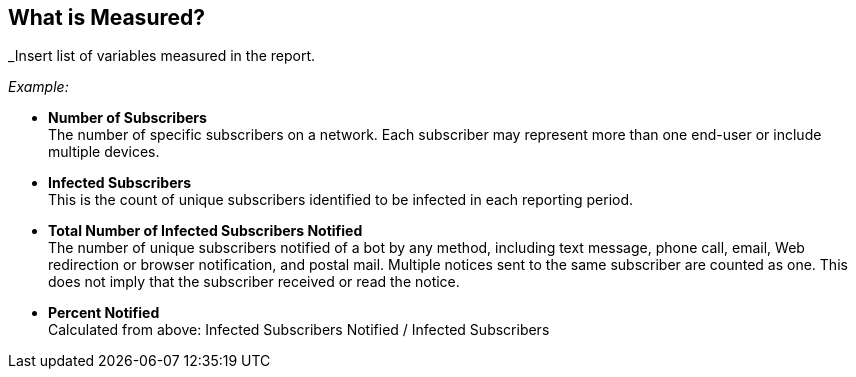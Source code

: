 
== What is Measured?

_Insert list of variables measured in the report.

_Example:_

* *Number of Subscribers* +
The number of specific subscribers on a network. Each subscriber may represent more than
one end-user or include multiple devices.

* *Infected Subscribers* +
This is the count of unique subscribers identified to be infected in each reporting period.

* *Total Number of Infected Subscribers Notified* +
The number of unique subscribers notified of a bot by any method, including text message,
phone call, email, Web redirection or browser notification, and postal mail. Multiple notices
sent to the same subscriber are counted as one. This does not imply that the subscriber
received or read the notice.

* *Percent Notified* +
Calculated from above: Infected Subscribers Notified / Infected Subscribers